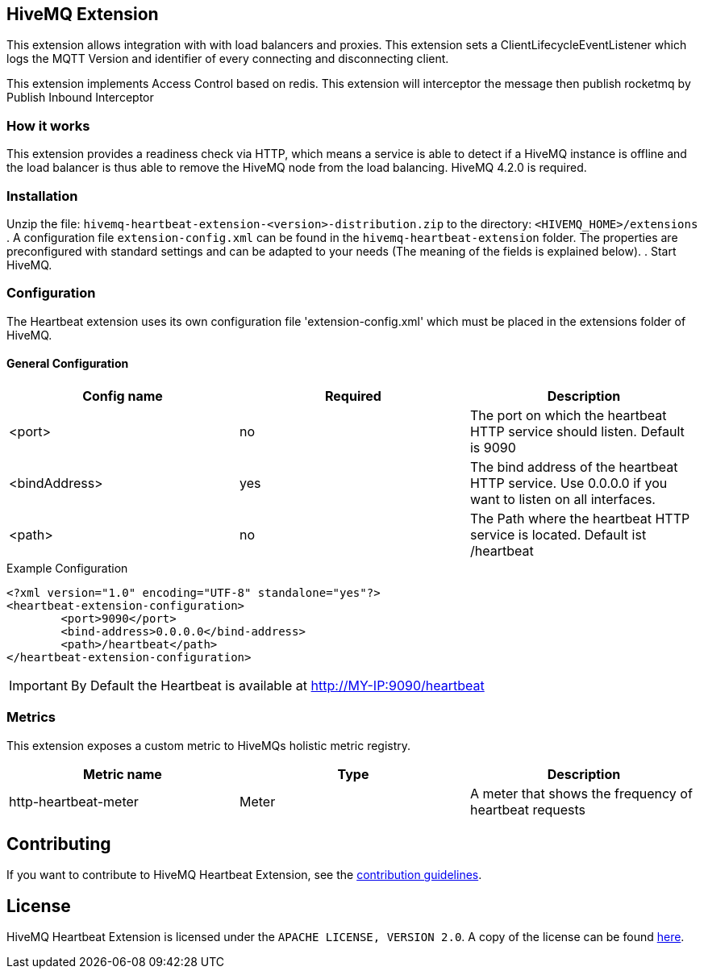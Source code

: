 == HiveMQ Extension

This extension allows integration with with load balancers and proxies.
This extension sets a ClientLifecycleEventListener which logs the MQTT Version and identifier of every connecting and disconnecting client.

This extension implements Access Control based on redis.
This extension will interceptor the message then publish rocketmq by Publish Inbound Interceptor


=== How it works

This extension provides a readiness check via HTTP, which means a service is able to
detect if a HiveMQ instance is
offline and the load balancer is thus able to remove the HiveMQ node from the load balancing.
HiveMQ 4.2.0 is required.

=== Installation
Unzip the file: `hivemq-heartbeat-extension-<version>-distribution.zip` to the directory: `<HIVEMQ_HOME>/extensions`
. A configuration file `extension-config.xml` can be found in the `hivemq-heartbeat-extension` folder.
The properties are preconfigured with standard settings and can be adapted to your needs (The meaning of the fields is explained below).
. Start HiveMQ.



=== Configuration

The Heartbeat extension uses its own configuration file 'extension-config.xml' which must be placed in the extensions folder of HiveMQ.

==== General Configuration

|===
| Config name | Required | Description

| <port> | no | The port on which the heartbeat HTTP service should listen. Default is 9090
| <bindAddress> | yes | The bind address of the heartbeat HTTP service. Use 0.0.0.0 if you want to listen on all interfaces.
| <path> | no | The Path where the heartbeat HTTP service is located. Default ist /heartbeat
|===

.Example Configuration
[source]
----
<?xml version="1.0" encoding="UTF-8" standalone="yes"?>
<heartbeat-extension-configuration>
        <port>9090</port>
        <bind-address>0.0.0.0</bind-address>
        <path>/heartbeat</path>
</heartbeat-extension-configuration>
----

IMPORTANT: By Default the Heartbeat is available at http://MY-IP:9090/heartbeat


=== Metrics

This extension exposes a custom metric to HiveMQs holistic metric registry.

|===
| Metric name | Type | Description

| http-heartbeat-meter | Meter | A meter that shows the frequency of heartbeat requests
|===

== Contributing

If you want to contribute to HiveMQ Heartbeat Extension, see the link:CONTRIBUTING.md[contribution guidelines].

== License

HiveMQ Heartbeat Extension is licensed under the `APACHE LICENSE, VERSION 2.0`. A copy of the license can be found link:LICENSE.txt[here].

